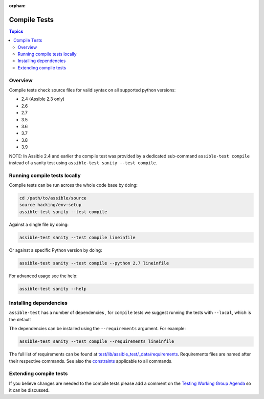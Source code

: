 :orphan:

.. _testing_compile:

*************
Compile Tests
*************

.. contents:: Topics

Overview
========

Compile tests check source files for valid syntax on all supported python versions:

- 2.4 (Assible 2.3 only)
- 2.6
- 2.7
- 3.5
- 3.6
- 3.7
- 3.8
- 3.9

NOTE: In Assible 2.4 and earlier the compile test was provided by a dedicated sub-command ``assible-test compile`` instead of a sanity test using ``assible-test sanity --test compile``.

Running compile tests locally
=============================

Compile tests can be run across the whole code base by doing:

.. code:: shell

    cd /path/to/assible/source
    source hacking/env-setup
    assible-test sanity --test compile

Against a single file by doing:

.. code:: shell

   assible-test sanity --test compile lineinfile

Or against a specific Python version by doing:

.. code:: shell

   assible-test sanity --test compile --python 2.7 lineinfile

For advanced usage see the help:

.. code:: shell

   assible-test sanity --help


Installing dependencies
=======================

``assible-test`` has a number of dependencies , for ``compile`` tests we suggest running the tests with ``--local``, which is the default

The dependencies can be installed using the ``--requirements`` argument. For example:

.. code:: shell

   assible-test sanity --test compile --requirements lineinfile



The full list of requirements can be found at `test/lib/assible_test/_data/requirements <https://github.com/assible/assible/tree/devel/test/lib/assible_test/_data/requirements>`_. Requirements files are named after their respective commands. See also the `constraints <https://github.com/assible/assible/blob/devel/test/lib/assible_test/_data/requirements/constraints.txt>`_ applicable to all commands.


Extending compile tests
=======================

If you believe changes are needed to the compile tests please add a comment on the `Testing Working Group Agenda <https://github.com/assible/community/blob/master/meetings/README.md>`_ so it can be discussed.
